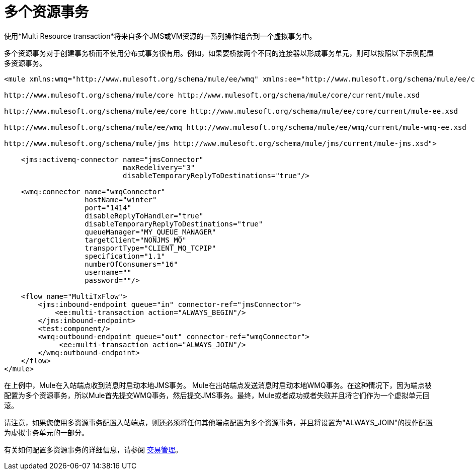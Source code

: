 = 多个资源事务

使用*Multi Resource transaction*将来自多个JMS或VM资源的一系列操作组合到一个虚拟事务中。

多个资源事务对于创建事务桥而不使用分布式事务很有用。例如，如果要桥接两个不同的连接器以形成事务单元，则可以按照以下示例配置多资源事务。

[source, xml, linenums]
----
<mule xmlns:wmq="http://www.mulesoft.org/schema/mule/ee/wmq" xmlns:ee="http://www.mulesoft.org/schema/mule/ee/core" xmlns:jms="http://www.mulesoft.org/schema/mule/jms" xmlns="http://www.mulesoft.org/schema/mule/core" xmlns:doc="http://www.mulesoft.org/schema/mule/documentation" xmlns:spring="http://www.springframework.org/schema/beans" version="EE-3.4.0" xmlns:xsi="http://www.w3.org/2001/XMLSchema-instance" xsi:schemaLocation="http://www.springframework.org/schema/beans http://www.springframework.org/schema/beans/spring-beans-current.xsd
  
http://www.mulesoft.org/schema/mule/core http://www.mulesoft.org/schema/mule/core/current/mule.xsd
  
http://www.mulesoft.org/schema/mule/ee/core http://www.mulesoft.org/schema/mule/ee/core/current/mule-ee.xsd
  
http://www.mulesoft.org/schema/mule/ee/wmq http://www.mulesoft.org/schema/mule/ee/wmq/current/mule-wmq-ee.xsd
  
http://www.mulesoft.org/schema/mule/jms http://www.mulesoft.org/schema/mule/jms/current/mule-jms.xsd">
  
    <jms:activemq-connector name="jmsConnector"
                            maxRedelivery="3"
                            disableTemporaryReplyToDestinations="true"/>
  
    <wmq:connector name="wmqConnector"
                   hostName="winter"
                   port="1414"
                   disableReplyToHandler="true"
                   disableTemporaryReplyToDestinations="true"
                   queueManager="MY_QUEUE_MANAGER"
                   targetClient="NONJMS_MQ"
                   transportType="CLIENT_MQ_TCPIP"
                   specification="1.1"
                   numberOfConsumers="16"
                   username=""
                   password=""/>
  
    <flow name="MultiTxFlow">
        <jms:inbound-endpoint queue="in" connector-ref="jmsConnector">
            <ee:multi-transaction action="ALWAYS_BEGIN"/>
        </jms:inbound-endpoint>
        <test:component/>
        <wmq:outbound-endpoint queue="out" connector-ref="wmqConnector">
             <ee:multi-transaction action="ALWAYS_JOIN"/>
        </wmq:outbound-endpoint>
    </flow>
</mule>
----

在上例中，Mule在入站端点收到消息时启动本地JMS事务。 Mule在出站端点发送消息时启动本地WMQ事务。在这种情况下，因为端点被配置为多个资源事务，所以Mule首先提交WMQ事务，然后提交JMS事务。最终，Mule或者成功或者失败并且将它们作为一个虚拟单元回滚。

请注意，如果您使用多资源事务配置入站端点，则还必须将任何其他端点配置为多个资源事务，并且将设置为"ALWAYS_JOIN"的操作配置为虚拟事务单元的一部分。

有关如何配置多资源事务的详细信息，请参阅 link:/mule-user-guide/v/3.4/transaction-management[交易管理]。

